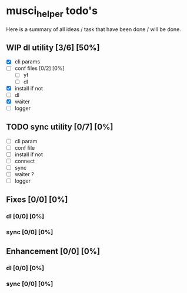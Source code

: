 #+TODO: IDEA TODO WIP REVIEW | DONE CANCELED

* musci_helper todo's

  Here is a summary of all ideas / task that have been done / will be done.

** WIP dl utility [3/6] [50%]
- [X] cli params
- [ ] conf files [0/2] [0%]
  - [ ] yt
  - [ ] dl
- [X] install if not
- [ ] dl
- [X] waiter
- [ ] logger

** TODO sync utility [0/7] [0%]
- [ ] cli param
- [ ] conf file
- [ ] install if not
- [ ] connect
- [ ] sync
- [ ] waiter ?
- [ ] logger

** Fixes [0/0] [0%]
*** dl [0/0] [0%]
*** sync [0/0] [0%]

** Enhancement [0/0] [0%]
*** dl [0/0] [0%]
*** sync [0/0] [0%]
